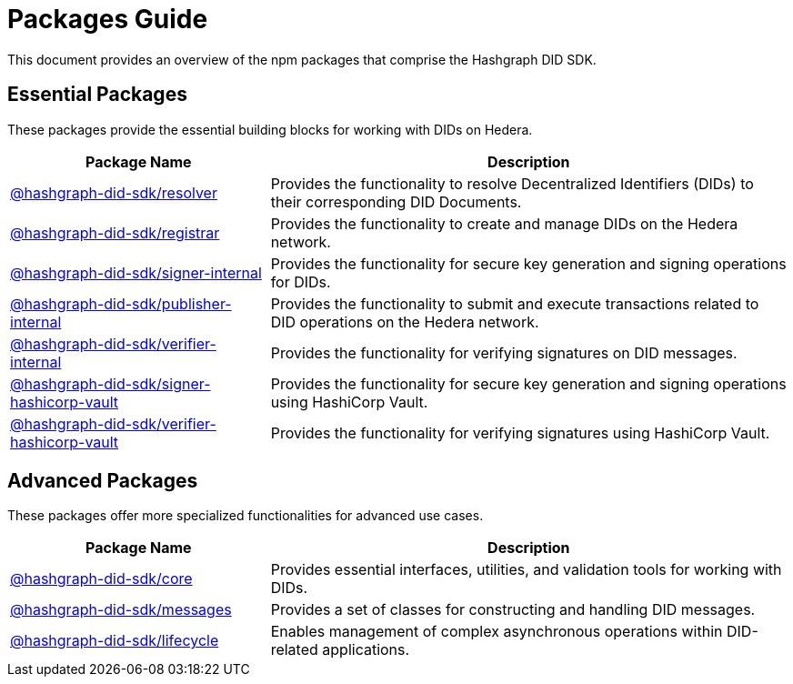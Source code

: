= Packages Guide

This document provides an overview of the npm packages that comprise the Hashgraph DID SDK.

== Essential Packages

These packages provide the essential building blocks for working with DIDs on Hedera.

[cols="2,4", options="header"]
|===
| Package Name | Description

| link:https://github.com/Swiss-Digital-Assets-Institute/hashgraph-did-sdk-js/tree/main/packages/resolver[@hashgraph-did-sdk/resolver]
| Provides the functionality to resolve Decentralized Identifiers (DIDs) to their corresponding DID Documents.

| link:https://github.com/Swiss-Digital-Assets-Institute/hashgraph-did-sdk-js/tree/main/packages/registrar[@hashgraph-did-sdk/registrar]
| Provides the functionality to create and manage DIDs on the Hedera network.

| link:https://github.com/Swiss-Digital-Assets-Institute/hashgraph-did-sdk-js/tree/main/packages/signer-internal[@hashgraph-did-sdk/signer-internal]
| Provides the functionality for secure key generation and signing operations for DIDs.

| link:https://github.com/Swiss-Digital-Assets-Institute/hashgraph-did-sdk-js/tree/main/packages/publisher-internal[@hashgraph-did-sdk/publisher-internal]
| Provides the functionality to submit and execute transactions related to DID operations on the Hedera network.

| link:https://github.com/Swiss-Digital-Assets-Institute/hashgraph-did-sdk-js/tree/main/packages/verifier-internal[@hashgraph-did-sdk/verifier-internal]
| Provides the functionality for verifying signatures on DID messages.

| link:https://github.com/Swiss-Digital-Assets-Institute/hashgraph-did-sdk-js/tree/main/packages/signer-hashicorp-vault[@hashgraph-did-sdk/signer-hashicorp-vault]
| Provides the functionality for secure key generation and signing operations using HashiCorp Vault.

| link:https://github.com/Swiss-Digital-Assets-Institute/hashgraph-did-sdk-js/tree/main/packages/verifier-hashicorp-vault[@hashgraph-did-sdk/verifier-hashicorp-vault]
| Provides the functionality for verifying signatures using HashiCorp Vault.
|===

== Advanced Packages

These packages offer more specialized functionalities for advanced use cases.

[cols="2,4", options="header"]
|===
| Package Name | Description

| link:https://github.com/Swiss-Digital-Assets-Institute/hashgraph-did-sdk-js/tree/main/packages/core[@hashgraph-did-sdk/core]
| Provides essential interfaces, utilities, and validation tools for working with DIDs.

| link:https://github.com/Swiss-Digital-Assets-Institute/hashgraph-did-sdk-js/tree/main/packages/messages[@hashgraph-did-sdk/messages]
|  Provides a set of classes for constructing and handling DID messages.

| link:https://github.com/Swiss-Digital-Assets-Institute/hashgraph-did-sdk-js/tree/main/packages/lifecycle[@hashgraph-did-sdk/lifecycle]
| Enables management of complex asynchronous operations within DID-related applications.
|===
